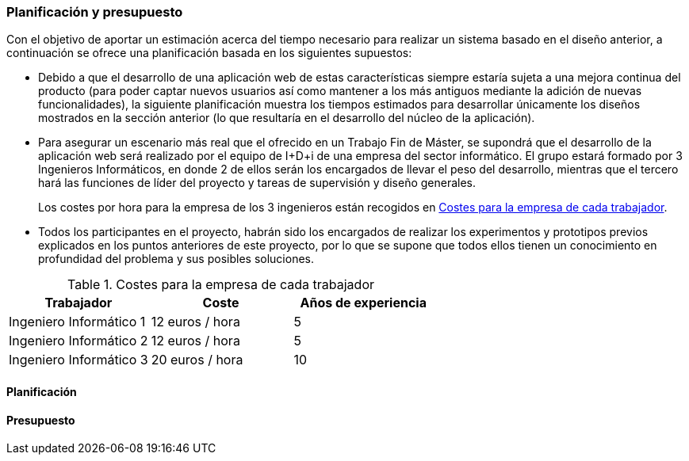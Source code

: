 === Planificación y presupuesto

Con el objetivo de aportar un estimación acerca del tiempo necesario para realizar un sistema basado en el diseño anterior, a continuación se ofrece una planificación basada en los siguientes supuestos:

* Debido a que el desarrollo de una aplicación web de estas características siempre estaría sujeta a una mejora continua del producto (para poder captar nuevos usuarios así como mantener a los más antiguos mediante la adición de nuevas funcionalidades), la siguiente planificación muestra los tiempos estimados para desarrollar únicamente los diseños mostrados en la sección anterior (lo que resultaría en el desarrollo del núcleo de la aplicación).

* Para asegurar un escenario más real que el ofrecido en un Trabajo Fin de Máster, se supondrá que el desarrollo de la aplicación web será realizado por el equipo de I+D+i de una empresa del sector informático. El grupo estará formado por 3 Ingenieros Informáticos, en donde 2 de ellos serán los encargados de llevar el peso del desarrollo, mientras que el tercero hará las funciones de líder del proyecto y tareas de supervisión y diseño generales.
+
Los costes por hora para la empresa de los 3 ingenieros están recogidos en <<workers-costs>>.

* Todos los participantes en el proyecto, habrán sido los encargados de realizar los experimentos y prototipos previos explicados en los puntos anteriores de este proyecto, por lo que se supone que todos ellos tienen un conocimiento en profundidad del problema y sus posibles soluciones.

.Costes para la empresa de cada trabajador
[id="workers-costs",cols="3*",options="header"]
|===
|Trabajador
|Coste
|Años de experiencia

|Ingeniero Informático 1
|12 euros / hora
|5

|Ingeniero Informático 2
|12 euros / hora
|5

|Ingeniero Informático 3
|20 euros / hora
|10
|===

==== Planificación

==== Presupuesto


